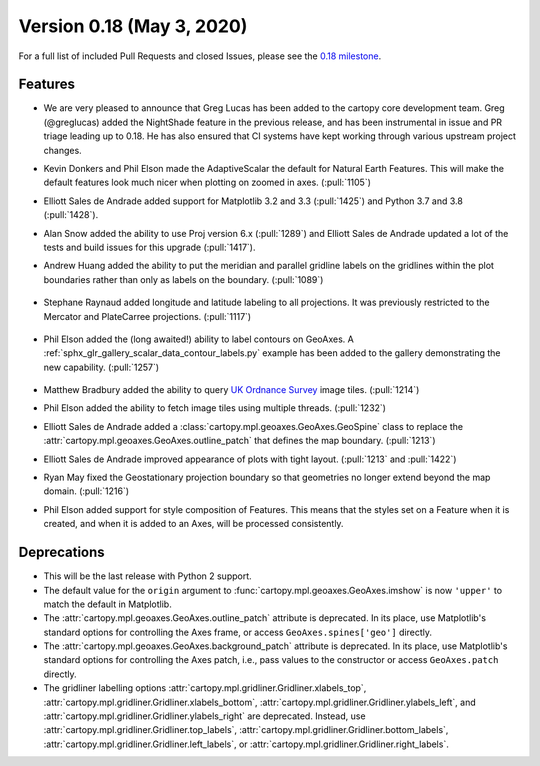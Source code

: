 Version 0.18 (May 3, 2020)
==========================

For a full list of included Pull Requests and closed Issues, please see the
`0.18 milestone <https://github.com/SciTools/cartopy/milestone/25>`_.

Features
--------

* We are very pleased to announce that Greg Lucas has been added to the cartopy
  core development team. Greg (@greglucas) added the NightShade feature in the
  previous release, and has been instrumental in issue and PR triage leading up
  to 0.18. He has also ensured that CI systems have kept working through
  various upstream project changes.

* Kevin Donkers and Phil Elson made the AdaptiveScalar the default for Natural
  Earth Features. This will make the default features look much nicer when
  plotting on zoomed in axes. (:pull:`1105`)

* Elliott Sales de Andrade added support for Matplotlib 3.2 and 3.3
  (:pull:`1425`) and Python 3.7 and 3.8 (:pull:`1428`).

* Alan Snow added the ability to use Proj version 6.x (:pull:`1289`) and
  Elliott Sales de Andrade updated a lot of the tests and build issues for this
  upgrade (:pull:`1417`).

* Andrew Huang added the ability to put the meridian and parallel gridline
  labels on the gridlines within the plot boundaries rather than
  only as labels on the boundary. (:pull:`1089`)

    .. plot::
       :width: 400pt

        import matplotlib.pyplot as plt
        import cartopy.crs as ccrs

        fig = plt.figure(figsize=(10, 5))
        ax = plt.axes(projection=ccrs.PlateCarree())
        ax.set_global()
        ax.stock_img()
        ax.coastlines()
        ax.gridlines(x_inline=True, draw_labels=True)
        plt.show()

* Stephane Raynaud added longitude and latitude labeling to all projections. It
  was previously restricted to the Mercator and PlateCarree projections.
  (:pull:`1117`)

    .. plot::
       :width: 400pt

        import matplotlib.pyplot as plt
        import cartopy.crs as ccrs

        fig = plt.figure(figsize=(10, 5))
        ax = plt.axes(projection=ccrs.InterruptedGoodeHomolosine())
        ax.set_global()
        ax.stock_img()
        ax.coastlines()
        ax.gridlines(draw_labels=True)
        plt.show()

* Phil Elson added the (long awaited!) ability to label contours on GeoAxes. A
  :ref:`sphx_glr_gallery_scalar_data_contour_labels.py` example has been added to the
  gallery demonstrating the new capability. (:pull:`1257`)

  .. figure:: ../gallery/scalar_data/images/sphx_glr_contour_labels_001.png
   :target: ../gallery/scalar_data/contour_labels.html
   :align: center

* Matthew Bradbury added the ability to query `UK Ordnance Survey
  <https://apidocs.os.uk/>`_ image tiles. (:pull:`1214`)

* Phil Elson added the ability to fetch image tiles using multiple
  threads. (:pull:`1232`)

* Elliott Sales de Andrade added a
  :class:`cartopy.mpl.geoaxes.GeoAxes.GeoSpine` class to replace the
  :attr:`cartopy.mpl.geoaxes.GeoAxes.outline_patch` that defines the map
  boundary. (:pull:`1213`)

* Elliott Sales de Andrade improved appearance of plots with tight layout.
  (:pull:`1213` and :pull:`1422`)

* Ryan May fixed the Geostationary projection boundary so that geometries
  no longer extend beyond the map domain. (:pull:`1216`)

* Phil Elson added support for style composition of Features. This means that
  the styles set on a Feature when it is created, and when it is added to an
  Axes, will be processed consistently.

Deprecations
------------
* This will be the last release with Python 2 support.

* The default value for the ``origin`` argument to
  :func:`cartopy.mpl.geoaxes.GeoAxes.imshow` is now ``'upper'`` to match the
  default in Matplotlib.

* The :attr:`cartopy.mpl.geoaxes.GeoAxes.outline_patch` attribute is
  deprecated. In its place, use Matplotlib's standard options for controlling
  the Axes frame, or access ``GeoAxes.spines['geo']`` directly.

* The :attr:`cartopy.mpl.geoaxes.GeoAxes.background_patch` attribute is
  deprecated. In its place, use Matplotlib's standard options for controlling
  the Axes patch, i.e., pass values to the constructor or access
  ``GeoAxes.patch`` directly.

* The gridliner labelling options
  :attr:`cartopy.mpl.gridliner.Gridliner.xlabels_top`,
  :attr:`cartopy.mpl.gridliner.Gridliner.xlabels_bottom`,
  :attr:`cartopy.mpl.gridliner.Gridliner.ylabels_left`, and
  :attr:`cartopy.mpl.gridliner.Gridliner.ylabels_right` are deprecated.
  Instead, use :attr:`cartopy.mpl.gridliner.Gridliner.top_labels`,
  :attr:`cartopy.mpl.gridliner.Gridliner.bottom_labels`,
  :attr:`cartopy.mpl.gridliner.Gridliner.left_labels`, or
  :attr:`cartopy.mpl.gridliner.Gridliner.right_labels`.
